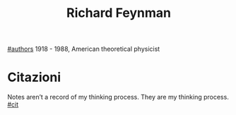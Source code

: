 #+title: Richard Feynman
[[file:20210527192825-authors.org][#authors]]
1918 - 1988, American theoretical physicist
* Citazioni
Notes aren’t a record of my thinking process. They are my thinking process.[[file:20210604132601-cit.org][ #cit]]
